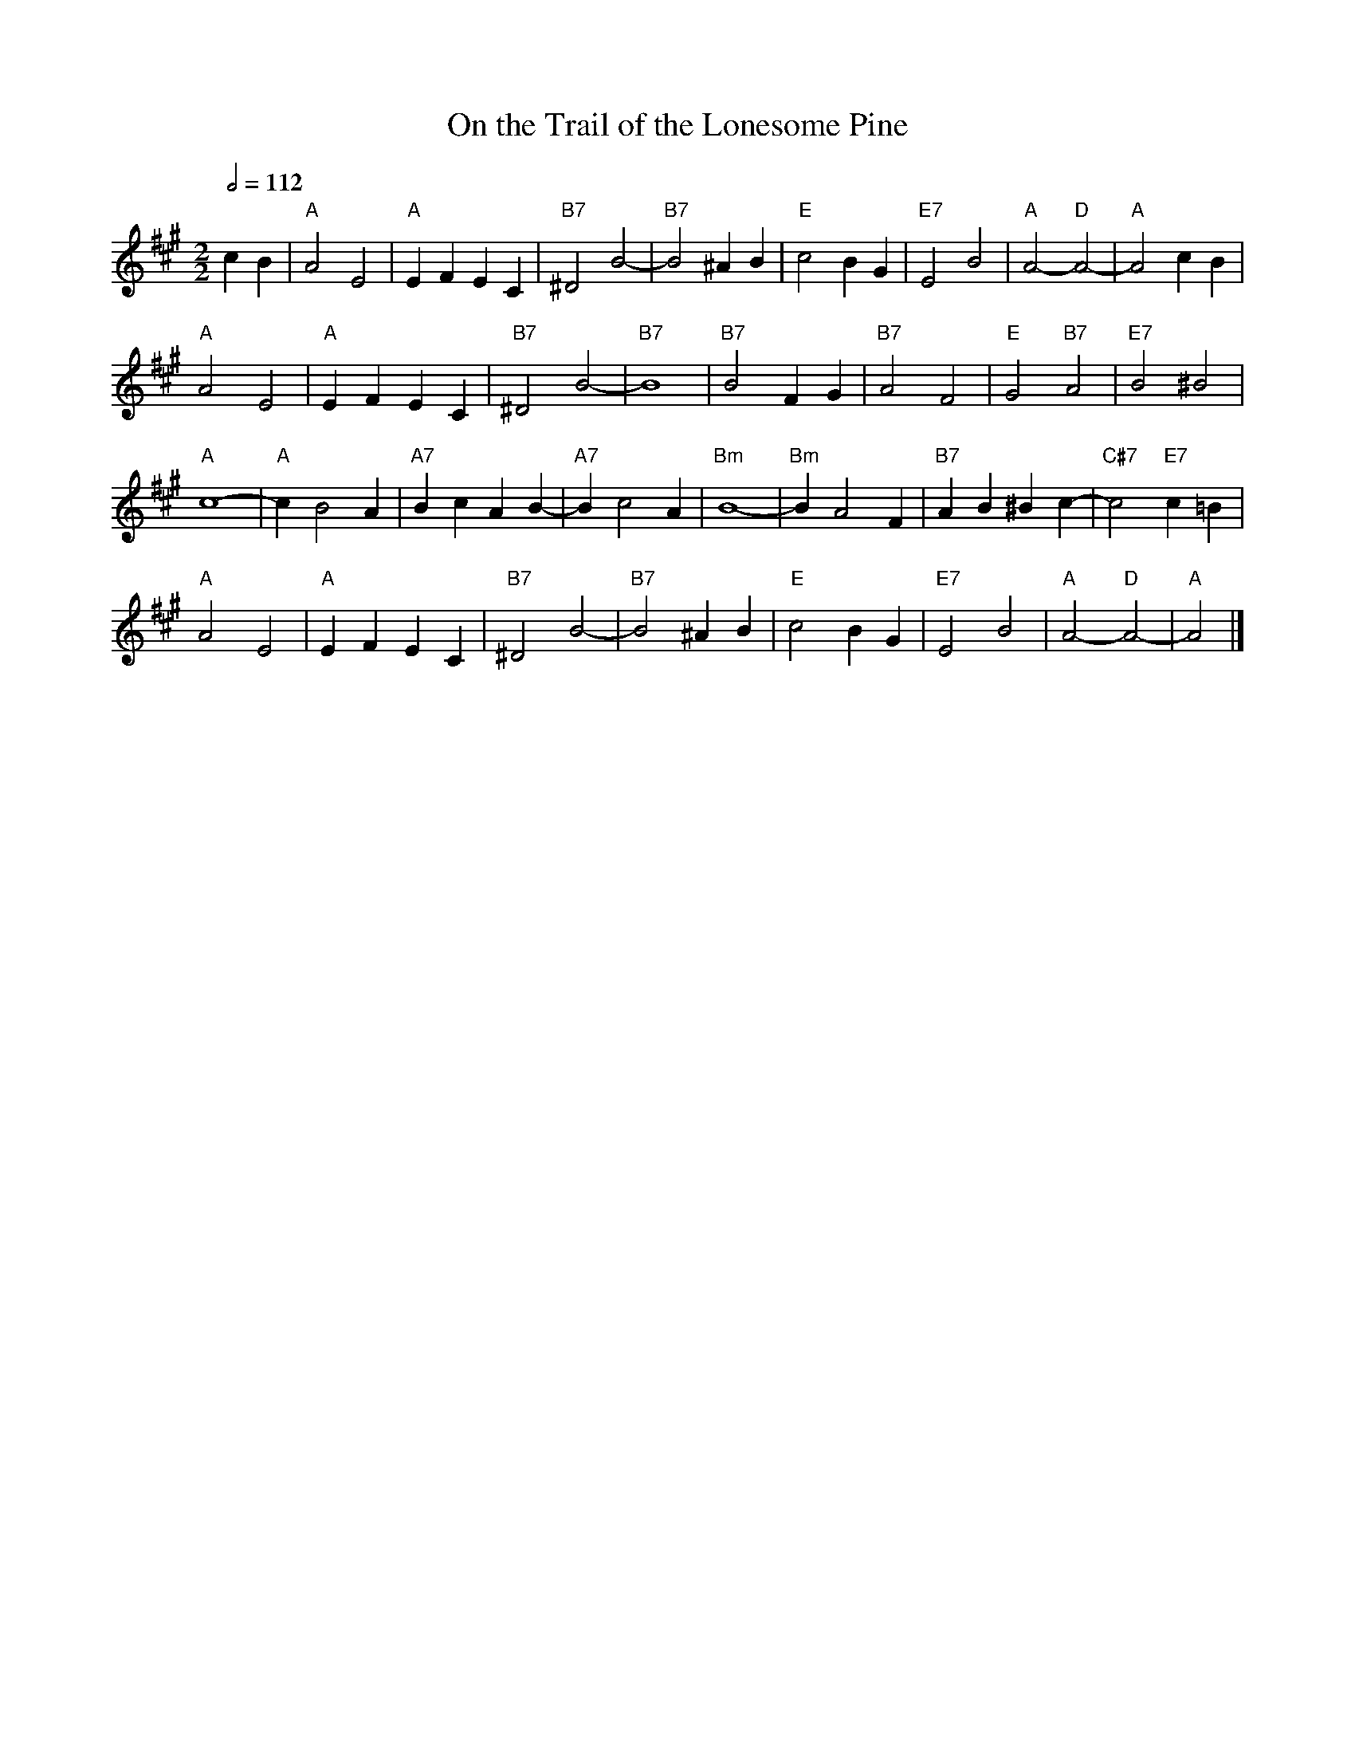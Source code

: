 X:555
T:On the Trail of the Lonesome Pine
M:2/2
L:1/4
S:Colin Hume's website,  colinhume.com  - chords can also be printed below the stave.
Q:1/2=112
K:A
cB |\
"A"A2 E2 | "A"EF EC | "B7"^D2 B2- | "B7"B2 ^AB | "E"c2 BG | "E7"E2 B2 | "A"A2- "D"A2- | "A"A2 cB |
"A"A2 E2 | "A"EF EC | "B7"^D2 B2- | "B7"B4 | "B7"B2 FG | "B7"A2 F2 | "E"G2 "B7"A2 | "E7"B2 ^B2 |
"A"c4- | "A"c B2 A | "A7"Bc A B- | "A7"B c2 A | "Bm"B4- | "Bm"B A2 F | "B7"AB ^B c- | "C#7"c2 "E7"c=B |
"A"A2 E2 | "A"EF EC | "B7"^D2 B2- | "B7"B2 ^AB | "E"c2 BG | "E7"E2 B2 | "A"A2- "D"A2- | "A"A2 |]
